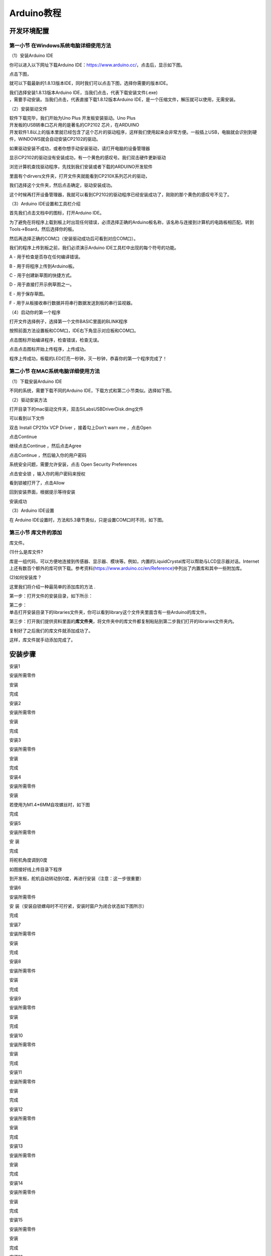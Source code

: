 .. _Arduino教程:

Arduino教程
===========

开发环境配置
------------

.. _第一小节-在Windows系统电脑详细使用方法:

第一小节 在Windows系统电脑详细使用方法
~~~~~~~~~~~~~~~~~~~~~~~~~~~~~~~~~~~~~~

.. image:: media/6cf6312dc7c7db27794b54d58a8bf80c.png

（1）安装Arduino IDE

你可以进入以下网址下载Arduino
IDE：\ https://www.arduino.cc/\ ，点击\ |image1|\ 后，显示如下图。

.. image:: media/029dbd0414641c01ef3e3aba94609358.png

点击下图，

.. image:: media/6b838391b7b8c418fbc8426ff0272f96.png

就可以下载最新的1.8.13版本IDE，同时我们可以点击下图，选择你需要的版本IDE。

.. image:: media/5c3d01abae581ed8e03adb81eb9282f0.png

| 我们选择安装1.8.13版本Arduino
  IDE，当我们点击\ |image2|\ ，代表下载安装文件(.exe)
| ，需要手动安装。当我们点击\ |image3|\ ，代表直接下载1.8.12版本Arduino
  IDE，是一个压缩文件，解压就可以使用，无需安装。

.. image:: media/502b69de2bc753e0d1096af1068a0e53.png

（2）安装驱动文件

| 软件下载完毕，我们开始为Uno Plus 开发板安装驱动。Uno Plus
| 开发板的USB转串口芯片用的是著名的CP2102 芯片，在ARDUINO
| 开发软件1.8以上的版本里就已经包含了这个芯片的驱动程序，这样我们使用起来会非常方便。一般插上USB，电脑就会识别到硬件，WINDOWS就会自动安装CP2102的驱动。\ |image4|

如果驱动安装不成功，或者你想手动安装驱动，请打开电脑的设备管理器\ |image5|

显示CP2102的驱动没有安装成功，有一个黄色的感叹号。我们双击硬件更新驱动

.. image:: media/0946d3e3d322e66303a5e3fec0bb53c0.png

浏览计算机查找驱动程序，先找到我们安装或者下载的ARDUINO开发软件

.. image:: media/abff63e491413339a985a0a03df21106.png

里面有个dirvers文件夹，打开文件夹就能看到CP210X系列芯片的驱动，

.. image:: media/df4f1023d547347f2aa3a44f09b84efe.png

我们选择这个文件夹，然后点击确定，驱动安装成功。

.. image:: media/1e888fdeb85783a123b6948dffa44a97.png

这个时候再打开设备管理器，我就可以看到CP2102的驱动程序已经安装成功了，刚刚的那个黄色的感叹号不见了。

.. image:: media/6ec68bee80c913c6ad392c6e7898ed36.png

（3）Arduino IDE设置和工具栏介绍

首先我们点击文档中的\ |image6|\ 图标，打开Arduino IDE。

.. image:: media/e9a2d59afcff8121d18d8767326baa42.png

为了避免在将程序上载到板上时出现任何错误，必须选择正确的Arduino板名称，该名称与连接到计算机的电路板相匹配。转到Tools→Board，然后选择你的板。

.. image:: media/84317a7babddff172520b99756dc1f85.png

然后再选择正确的COM口（安装驱动成功后可看到对应COM口）。

.. image:: media/6ec68bee80c913c6ad392c6e7898ed36.png

.. image:: media/bcd36a3d3e1209c16866e554089832d5.png

我们的程序上传到板之前，我们必须演示Arduino
IDE工具栏中出现的每个符号的功能。

.. image:: media/2598b31529ac4bff88630522b97b6c41.png

A - 用于检查是否存在任何编译错误。

B - 用于将程序上传到Arduino板。

C - 用于创建新草图的快捷方式。

D - 用于直接打开示例草图之一。

E - 用于保存草图。

F - 用于从板接收串行数据并将串行数据发送到板的串行监视器。

（4）启动你的第一个程序

打开文件选择例子，选择第一个文件BASIC里面的BLINK程序

.. image:: media/2a6a0b8b8e2585776e01873caf10a1b0.png

.. image:: media/6030cde1341c3432f0f4b1fb6c92e49e.png

按照前面方法设置板和COM口，IDE右下角显示对应板和COM口。

.. image:: media/5c4521f3fa5c4f4c0a5c9d1581ab1580.png

点击\ |image7|\ 图标开始编译程序，检查错误，检查无误。

.. image:: media/9948cd36a3b39cb57fd2bea79540c4b7.png

点击点击\ |image8|\ 图标开始上传程序，上传成功。

.. image:: media/60e002aacf662c1ecf88ad3ecd85e6ca.png

程序上传成功，板载的LED灯亮一秒钟，灭一秒钟，恭喜你的第一个程序完成了！

.. image:: media/19c8dfd92586ad19678edb962b8f8be7.png

.. _第二小节-在MAC系统电脑详细使用方法:

第二小节 在MAC系统电脑详细使用方法
~~~~~~~~~~~~~~~~~~~~~~~~~~~~~~~~~~

.. image:: media/a6fc83596009c574d8e29ef383748549.png

（1）下载安装Arduino IDE

不同的系统，需要下载不同的Arduino
IDE，下载方式和第二小节类似。选择如下图。

.. image:: media/93fb6f19be3ac6e5fd992aab76c5bb60.png

（2）驱动安装方法

打开目录下的mac驱动文件夹，双击SiLabsUSBDriverDisk.dmg文件

.. image:: media/085063de72596eed265264de6570a228.jpg

可以看到以下文件

.. image:: media/3f1afe9499f6d852492cfb9d6b11e9ab.jpg

双击 Install CP210x VCP Driver ，接着勾上Don’t warn me ，点击Open

.. image:: media/8d7fedad226b17b2444d6ad1c7925577.jpg

点击Continue

.. image:: media/b1cb125dccf6470ebe255f8f65b902eb.jpg

继续点击Continue ，然后点击Agree

.. image:: media/865dcc76cb7f58854b56f1020233f05e.jpg

点击Continue ，然后输入你的用户密码

.. image:: media/1ef6d65b61ad7c6e0a3989ba59de74d5.jpg

.. image:: media/b4e122b521d3e9301d2b70e00ed504be.jpg

系统安全问题，需要允许安装，点击 Open Security Preferences

.. image:: media/f97f0c1a960ddda5c2a98f52386f0462.png

点击安全锁 ，输入你的用户密码来授权

.. image:: media/cb6be428257143635fc4f729487549c5.jpg

.. image:: media/e8f637a3a9510aa8f90c65820d4d1cd8.jpg

看到锁被打开了，点击Allow

.. image:: media/250a1cbb7f93fc2a572944bea9fe5494.jpg

回到安装界面，根据提示等待安装

.. image:: media/62303433d3c44819f9c6d58e6de1f0d3.jpg

安装成功

.. image:: media/d33ca66538f709ad96ee49a9b585ac7f.jpg

（3）Arduino IDE设置

在 Arduino IDE设置时，方法和5.3章节类似，只是设置COM口时不同，如下图。

.. image:: media/b55157aad3daf7554d699f1bb14145e7.jpg

第三小节 库文件的添加
~~~~~~~~~~~~~~~~~~~~~

库文件。

(1)什么是库文件?

库是一组代码，可以方便地连接到传感器、显示器、模块等。例如，内置的LiquidCrystal库可以帮助与LCD显示器对话。Internet上还有数百个额外的库可供下载。参考资料(https://www.arduino.cc/en/Reference)中列出了内置库和其中一些附加库。

(2)如何安装库 ?

这里我们将介绍一种最简单的添加库的方法 .

第一步：打开文件的安装目录，如下所示：

.. image:: media/64cbf979631b3484697c7548e8fb86ee.png

| 第二步：
| 单击打开安装目录下的libraries文件夹，你可以看到library这个文件夹里面含有一些Arduino的库文件。

.. image:: media/659a676ccb7307a1d30e65447ef2f43f.png

.. image:: media/effd547a0ca8d5a44799d3c0949a7776.png

第三步：打开我们提供资料里面的\ **库文件夹**\ ，将文件夹中的库文件都复制粘贴到第二步我们打开的libraries文件夹内。

.. image:: media/a1e7639af43de9864d45e49ad60e6c38.png

复制好了之后我们的库文件就添加成功了。

.. image:: media/6a4ea1fc0b859861e3429b554728307e.png

这样，库文件就手动添加完成了。

安装步骤
--------

安装1

安装所需零件

.. image:: media/d4903855e20d5a6f982f9ac90a4f81fb.png

安装

.. image:: media/4fdb61d276182932caedfa62f7ebd575.png

完成

.. image:: media/fd4bc3e791ab2f4971a38d31e0beb4f5.png

安装2

安装所需零件

.. image:: media/8761a0a5a90cfb9c073abf84e30bd165.png

安装

.. image:: media/0fccabbb750d3fe36f7ef7bfc1837c94.png

完成

.. image:: media/559672aacd3bc96f6a8e6caaaeac24c3.png

安装3

安装所需零件

.. image:: media/c31b2d3867c25b77bb8bcd2e306fc8a9.png

安装

.. image:: media/9ba56371f1d88e666d92c77060299a7b.png

完成

.. image:: media/4dbb95603f23e0639074fccadf403114.png

安装4

安装所需零件

.. image:: media/89_1.png

安装

.. image:: media/89_2.png

若使用为M1.4*6MM自攻螺丝时，如下图

.. image:: media/100.png

完成

.. image:: media/89_3.png

安装5

安装所需零件

.. image:: media/58428c9d987974edfaaab39a8b18ea84.png

安 装

.. image:: media/89_4.png

完成

.. image:: media/89_5.png

将舵机角度调到0度

.. image:: media/7860a7fb2fe9685ead6de6578232d883.png

如图接好线上传目录下程序

.. image:: media/72574afcf9dd2d23d769847d994f99be.png

到开发板，舵机自动转动到0度，再进行安装（注意：这一步很重要）

安装6

安装所需零件

.. image:: media/3f3830f8f82796243dc149c27c9fb1ba.png

安 装（安装自锁螺母时不可拧紧，安装时窗户为闭合状态如下图所示）

.. image:: media/bb0993d5c2eee787673c9986fcebbcfa.png

完成

.. image:: media/92f9f949c080cc89f298781be7532e05.jpg

安装7

安装所需零件

.. image:: media/fd29cb2e81308f691a0579d3c5c7c68f.png

安装

.. image:: media/40c4fbe0acdfb1ec5e9e32a6a915ce75.png

完成

.. image:: media/b31168fdd6794e81ca5707ad9cdf7d9e.png

安装8

安装所需零件

.. image:: media/0b15cc2a0d9f0f13936c2a97e9af18ad.png

安装

.. image:: media/7f0fa4f189df4857747319585eb94389.png

完成

.. image:: media/9204f16f9cc903550123e851d1cbd5aa.png

安装9

安装所需零件

.. image:: media/04ec55e45b6dc6f5140de45e25eb5bc4.png

安装

.. image:: media/35d3d73f1b6a6c01365fc57f8a3f5b6e.png

完成

.. image:: media/c61120c702cbf945548572864667258d.png

安装10

安装所需零件

.. image:: media/5300b5477ec7b8a55263b48a62967c2b.png

安装

.. image:: media/783b8dbbdc290f151abd72994eba60e6.png

完成

.. image:: media/ecf4b3efdabfe913bb55e81d045f092b.jpg

安装11

安装所需零件

.. image:: media/95335e9584578961f0111daf988bf9de.png

安装

.. image:: media/e82aee91145ff72453bb46538b4dab9b.png

完成

.. image:: media/862b720f36f280d09311b3ae5c32cdd6.png

安装12

安装所需零件

.. image:: media/aec4d11fefcc0bd0b012da75cc0ec337.png

安装

.. image:: media/726c4b7d1c495acbf4358ebbdadf9b9e.png

完成

.. image:: media/b79cc90719d64a8ba36cc28959f955c7.png

安装13

安装所需零件

.. image:: media/8e2d77f1b450f9d3ed146515dea1919c.png

安装

.. image:: media/9e48e6ff9f03d5d38c9960b4867801e8.png

完成

.. image:: media/2ce0324018b180f626fb1651ddf0c86d.png

安装14

安装所需零件

.. image:: media/1f00c50cd5f91bcca562de30a821f2f7.png

安装

.. image:: media/7d6a0b2055d1b25c6a54f4e9cbe26950.png

完成

.. image:: media/90eb8b2ac6f0e5d793afd66d2cb67e09.png

安装15

安装所需零件

.. image:: media/d0a025c6406bfc84d9a4952a3d61c375.png

安装

.. image:: media/4bec70766733615f90691e41f9fe5ac5.png

完成

.. image:: media/d1f07d7c44e1362f7efac79f19501400.png

安装16

安装所需零件

.. image:: media/8c3ad995c343b5345672ceb529ab834b.png

安装

.. image:: media/1bfb09f5423df7e0d251847b355472f0.png

完成

.. image:: media/53d9cacb8faf8dff2ed9d7680c98edf2.png

安装17

安装所需零件

.. image:: media/a31df64dec197768a475d465141e9202.png

安装

.. image:: media/0d5dcf52a2fbbdea1eb12f05c5a0e848.png

完成

.. image:: media/419e9c258cf9cb09ad2dded744bdf3df.png

安装18

安装所需零件

.. image:: media/5ddcd1bcdf563792f6f2ebd45395785e.png

安装

.. image:: media/49a4efde2ec7925161b89feca0953b4e.png

完成

.. image:: media/281a7427db03c4ccc23e394a378f75a8.png

安装到此即可开始接线

人体红外传感器接线

|image9|\ |image10|

人体红外释热传感器

按键模块1接线

|image11|\ |image12|

按键模块2接线

|image13|\ |image14|

黄色LED模块接线

|image15|\ |image16|

黄色LED模块

LCD1602显示屏模块

|image17|\ |image18|

LCD1602显示屏模块

水滴传感器接线

|image19|\ |image20|

水滴传感器

温湿度传感器接线

|image21|\ |image22|

温湿度传感器

光敏传感器接线

|image23|\ |image24|

光敏传感器

风扇模块接线

|image25|\ |image26|

风扇模块

RGB灯模块接线

|image27|\ |image28|

RGB灯模块

无源蜂鸣器模块接线

|image29|\ |image30|

无源蜂鸣器模块

电池盒接线

|image31|\ |image32|\ |image33|

模拟气体传感器接线

|image34|\ |image35|

模拟气体传感器

控制门的舵机接线

.. image:: media/75a4621ac71645f54e41000312e7b069.png

控制门舵机

控制窗户舵机接线

.. image:: media/62cd2703550678df34ef73f02d4635f1.png

控制窗户舵机

电源接线

.. image:: media/b94e60e297092a199c0c36af26b50b62.png

太阳能板接线

.. image:: media/708983877e2b213c72023071500c2e5e.png

接完线后即可安装最后一步

安装所需零件

.. image:: media/b37ac9fa799439697cb1c988b8b1dc22.png

安装

.. image:: media/82dcbcf5dbda2d78e2ae7f8a24d3a2fa.png

完成

.. image:: media/cf307e319a130ff616a53d9f29b100e6.png

舵机复位程序
~~~~~~~~~~~~

接线
^^^^

把两个舵机接到扩展板的9号和10号引脚后叠加到PULS控制板上如下图

.. image:: media/7860a7fb2fe9685ead6de6578232d883.png

上传程序
^^^^^^^^

(1)复制下面的程序或者打开资料下的\ **舵机复位程序**

.. code:: C

   /*
     Keyes Arduino 智能家居套装
     舵机复位程序
     http://www.keyes-robot.com
   */
   int servo1Pin = 9;//舵机1的PIN
   int servo2Pin = 10;//舵机2的PIN

   void setup() {
     pinMode(servo1Pin, OUTPUT);//舵机1引脚设置为输出
     pinMode(servo2Pin, OUTPUT);//舵机2引脚设置为输出
   }
   void loop() {
     servopulse(servo1Pin, 0);//舵机1转动到0度
     delay(1000);//延时1秒
     servopulse(servo2Pin, 0);//舵机2转动到0度
     delay(1000);
   }

   void servopulse(int pin, int myangle) { //脉冲函数
     int pulsewidth = map(myangle, 0, 180, 500, 2500); //将角度映射到脉宽
     for (int i = 0; i < 5; i++) { //多输出几次脉冲
       digitalWrite(pin, HIGH);//将舵机接口电平至高
       delayMicroseconds(pulsewidth);//延时脉宽值的微秒数
       digitalWrite(pin, LOW);//将舵机接口电平至低
       delay(20 - pulsewidth / 1000);

(2)开发板连接好电脑，选择好开发板和串口，点击上传程序，程序上传成功后舵机自动转到0度的位置

.. image:: media/f868f3a5aca7b137b0abeb530fba65ff.png

项目课程
--------

.. _第1课LED闪烁:

第1课LED闪烁
~~~~~~~~~~~~

1.1 项目介绍：

前面我们已经组装好了智能家居。接下来的项目我们就要由简单到复杂，一步一步探索Arduino的世界了。首先我们要来完成经典的“Arduino点亮LED”，也就是Blink项目。Blink对于学习Arduino的爱好者而言，是最基础的项目，也是新手必须经历的一个练习。

LED，即发光二极管的简称。由含镓（Ga）、砷（As）、磷（P）、氮（N）等的\ `化合物 <https://baike.baidu.com/item/%E5%8C%96%E5%90%88%E7%89%A9/1142931>`__\ 制成。当电子与\ `空穴 <https://baike.baidu.com/item/%E7%A9%BA%E7%A9%B4/3517781>`__\ 复合时能辐射出可见光，因而可以用来制成发光二极管。在电路及仪器中作为指示灯，或者组成文字或数字显示。砷化镓二极管发红光，磷化镓二极管发绿光，碳化硅二极管发黄光，氮化镓二极管发蓝光。因化学性质又分有机发光二极管OLED和无机发光二极管LED。

为了实验的方便，我们将LED发光二极管做成了一个LED模块，在这个项目中，我们用一个最基本的测试代码来控制LED，亮一秒钟，灭一秒钟，来实现闪烁的效果。你可以改变代码中LED灯亮灭的时间，实现不同的闪烁效果。LED模块信号端S为高电平时LED亮起，S为低电平时LED熄灭。

1.2 模块相关资料：

工作电压: DC 3.3-5V |image36|

工作电流： < 20mA

最大功率： 0.1W

控制接口: 数字口（数字输入）

工作温度： -10°C ~ +50°C

LED显示颜色： 黄色

1.3 实验组件：

|image37| |image38| |image39| |image40| |image41|

控制板 \* 1 扩展板 \* 1 USB线\ *1 LED模块 3P 转杜邦线母*\ 1

1.4模块接线图：

.. image:: media/1a88b1b5b2f228d4d31484c0c89b5b03.png

注意：这里体现的是实验使用到的模块接线图，若前面已经组装好智能家居并不用拆掉

怎么上传程序？

打开目录下我们提供的示例程序，选择开发板和串口，点击编译没错再上传，上传成功会在软件的左下角有提示

.. image:: media/94af7bad31f1cd8838d37985f21ca20b.png

1.6实验结果：

将再将船型开关上的“1”端按下，同时黄色LED亮1000毫秒，灭1000毫秒，循环交替。

1.7 代码说明:

pinMode(LED, OUTPUT); 设置引脚为输出模式

digitalWrite(LED, HIGH); 设置引脚输出高电平

delay(1000); 延时1000毫秒

digitalWrite(LED, LOW); 设置引脚输出低电平

第2课 呼吸灯
~~~~~~~~~~~~

1.1 项目介绍：

|image42|\ 前面课程中，我们详细的介绍了通过测试代码控制LED亮灭，实现闪烁的效果。这节课我们使用PWM来控制LED亮度不断地变化，模拟我们呼吸的效果。

PWM是使用数字手段来控制模拟输出的一种手段。使用数字控制产生占空比不同的方波（一个不停在高电平与低电平之间切换的信号)来控制模拟输出。一般来说端口的输出电压只有两个0V与5V。如果想要改变灯的亮度怎么办呢个？有同学说串联电阻，对，这个方法是正确的。但是，如果想要得到不同的亮度，且在不同亮度之间来回变动怎么办呢？不可能不停地切换电阻吧。这种情况下就需要使用PWM了，那它是怎么控制的呢？

对于keyes UNO
PLUS开发板的数字端口电压输出只有LOW与HIGH两个，对应的就是0V与5V的电压输出，可以把LOW定义为0，HIGH定义为1，1秒内让keyes
UNO
PLUS开发板输出500个0或者1的信号。如果这500个全部为1，那就是完整的5V，如果全部为0，那就是0V。如果010101010101这样输出，刚好一半，端口输出的平均电压就为2.5V了。这个和放映电影是一个道理，咱们所看的电影并不是完全连续的，它其实是每秒输出25张图片。在这种情况下，人的肉眼是分辨不出来的，看上去就是连续的了。PWM也是同样的道理，如果想要不同的电压，就控制0与1的输出比例控制就可以了。当然这和真实的连续输出还是有差别的，单位时间内输出的0,1信号越多，控制的就越精确。（输出电压=（开启时间/脉冲时间）*最大电压值）

| 在下图中，绿线之间代表一个周期，其值也是PWM频率的倒数。换句话说，如果keyes
  UNO PLUS开发板的PWM频率是500Hz，那么两绿线之间的周期就是2毫秒。
| analogWrite()
| 命令中可以操控的范围为0-255，analogWrite(255)表示100%占空比（常开），analogWrite(127)占空比大约为50%（一半的时间）。

|image43|\ |image44|

| 脉冲宽度调制（PWM）有多种应用：灯亮度调节、电机调速、发声等。
| 以下是PMW的四个基本参数：

.. image:: media/b14db369936f55eef1dd18b050682a10.png

（1）脉冲宽度的振幅（最小/最大）

（2）脉冲周期（1秒内脉冲频率的倒数）

（3）电压水平（如：0V-5V）

（4）keyes UNO PLUS开发板的PMW接口：D3 D5 D6 D9 D10 D11

1.2 模块相关资料：

工作电压: DC 3.3-5V |image45|

工作电流： < 20mA

最大功率： 0.1W

控制接口: 数字口（数字输入）

工作温度： -10°C ~ +50°C

LED显示颜色： 黄色

1.3 实验组件：

|image46| |image47| |image48| |image49| |image50|

控制板 \* 1 扩展板 \* 1 USB线\ *1 6812模块 3P 转杜邦线母*\ 1

1.4模块接线图：

.. image:: media/1a88b1b5b2f228d4d31484c0c89b5b03.png

注意：这里体现的是实验使用到的模块接线图，若前面已经组装好智能家居并不用拆掉

1.6实验结果：

将再将船型开关上的“1”端按下，黄色LED灯逐渐变暗。然后又逐渐变亮，循环交替，如人体呼吸一样。

1.7 代码说明:

pinMode(LED, OUTPUT); 设置引脚为输出模式

int value = 0; value<255; value = value +1 value从0到255，每次加1

analogWrite (ledPin, value);
ledPin为PWM口，value是要输出的PWM值（0~255）

.. _第3课-6812RGB彩灯:

第3课 6812RGB彩灯
~~~~~~~~~~~~~~~~~

1.1 项目介绍：

| 我们这个套价中，还有一个Keyes DIY电子积木 6812 RGB模块，这个SK6812 RGB
| 模块只需要一个引脚就能控制，这是一个集控制电路与电路于一体的智能外控LED光源。每个LED原件其外型与一个5050LED灯珠相同，每个元件即为一个像点，我们这个模块上有四个灯珠即四个像素，实验中，我们分别使不同的灯亮出不同的颜色。

1.2 模块相关资料：

从原理图中我们可以看出，这四个像素点灯珠都是串联起来的，其实不论多少个，我们都可以用一个引脚控制任一一个灯，并且让它显示任一种颜色。像素点内部包含了智能数字接口数据锁存信号整形放大驱动电路，还包含有高精度的内部振荡器和12V高压可编程定电流控制部分，有效保证了像素点光的颜色高度一致。

数据协议采用单线归零码的通讯方式，像素点在上电复位以后，S端接受从控制器传输过来的数据，首先送过来的24bit数据被第一个像素点提取后，送到像素点内部的数据锁存器。这个6812RGB通讯协议与驱动已经在底层封装好了，我们直接调用函数的接口就可以使用，简单方便，LED具有低电压驱动，环保节能，亮度高，散射角度大，一致性好，超低功率，超长寿命等优点。

.. image:: media/f0d824a10a88aa0fbabfb685634672fc.png

1.3 实验组件：

|image51| |image52| |image53| |image54| |image55|

控制板 \* 1 扩展板 \* 1 USB线\ *1 LED模块 3P 转杜邦线母*\ 1

1.4模块接线图：

.. image:: media/bc1dac43f55da545bdaf7e4feba6ef4c.png

这里使用到两个库函数\ |image56|\ ，前面若没有添加库函数的，需要添加，否则编译不过，添加方法请查看”开发环境配置”。

1.6实验结果：

将再将船型开关上的“1”端按下,按照接线图连接好线，上电后，我们可以看到模块上的四个灯珠分别亮红绿蓝白色；

1.7 代码说明:

我们介绍下主要的几个函数接口及功能：

rgb_display.begin();这个函数用来初始化6812RGB，这是必要的

rgb_display.setPin(13);这个函数用来设置6812RGB所连接的引脚，是必要的

rgb_display.setBrightness(80);这个函数用来设置6812RGB显示的亮度，范围是（0~255），值越大，灯珠越亮，如果我们没有设置亮度，那么默认255，也就是最亮。

rgb_display.setPixelColor(uint16_t n, uint8_t r, uint8_t g, uint8_t
b);这个函数用来设置6812RGB的灯珠号也就是位置，及每颗灯珠的颜色。

rgb_display.show();这个函数用来设置显示6812RGB，是必要的，如果没有这条语句，灯珠将不刷新显示

第4课 无源蜂鸣器播放音乐
~~~~~~~~~~~~~~~~~~~~~~~~

1.1 项目介绍：

本实验用无源蜂鸣器播放音乐，无源蜂鸣器是通过PWM脉冲宽度调制脉冲进而调节音调，

PWM比较多用于调节LED灯的亮度或者调节无源蜂鸣器的频率，或者是电机的转动速度，电机带动的车轮速度也就能很容易控制了，在玩一些Arduino机器人时，更能体现PWM的好处。

音乐除了要“唱的准”，还要“节奏对”，每一个音符的持续时间，就是节拍啦。我们可以用延时多少来设置节拍的，例如：1拍，1秒即1000毫秒；1/2拍，0.5秒即500毫秒；1/4拍，0.25秒即250毫秒；1/8拍，0.125秒即125毫秒….，我们可以试一试组合不同的音调和节拍，看看会有什么不同的效果。

1.2 模块相关资料：

.. image:: media/1f32014579a6eabb51d23d8ea7cc2812.png

工作电压：3.3-5V（DC）

电流：50MA

工作温度：-10摄氏度 到 +50摄氏度

尺寸：31.6mmx23.7mm

接口：3PIN接口

输入信号：数字信号（方波）

1.3 实验组件：

|image57| |image58| |image59| |image60| |image61|

控制板 \* 1 扩展板 \* 1 USB线\ *1 无源蜂鸣器模块 3P 转杜邦线母*\ 1

1.4模块接线图：

.. image:: media/61587b0a02eed79dc3c2bf15b5a3df63.png

1.6实验结果：

上传代码到开发板，就会听到无源蜂鸣器播放这首“生日快乐歌”了

1.7 代码说明:

在音乐中有两个重要的因素：音调和节拍

在音乐课上，老师教过我们唱“1（Do）、2（Re）、3(Mi)、4(Fa) 、5(Sol) 、6(La) 、7(Si)”是音乐当中的唱名，就对应了音调中的C、D、E、F、G、A、B这些音名。

1（Do） 2（Re） 3(Mi) 4(Fa) 5(Sol) 6(La) 7(Si)

--------------

C D E F G A B

比如

| 程序 tone(3,262)😉;
| 的意思是让引脚3输出模拟值为262的脉冲，即对应音调1（D0）;同理2（Re）、3(Mi)、4(Fa) 、5(Sol) 、6(La) 、7(Si)的音调分别对应输出模拟值为294，330，349，196，440，494的脉冲。

频率（音调）高低判断时先看后面的数字，数字越大，音调越高，数字相同时看前面的字母，从C到B频率（音调）越来越高；而节拍是音符延时时间，数值越大，延时时间越长。这里我按照“生日快乐歌”来设计了音调和节拍，我们先来看它的简谱：

.. image:: media/3e77a4a9a0e77dda64f956a232d73afb.jpeg

| 节拍是指每个音符持续的时间。音谱中不带线的一个音符就是一拍，延时1000毫秒，而带一条下划线的音符节拍是不带线音符节拍的1/2，带两条下划线的音符节拍是不带线音符节拍的1/4（动画：\ |image62|\ ，根据对话圈出相应的音符和标注）。
| 例如：第一个音符下面有两条线，所以就是1/4拍，延时250毫秒。

.. _第5课-太阳能与USB充电锂电池电源模块:

第5课 太阳能与USB充电锂电池电源模块
~~~~~~~~~~~~~~~~~~~~~~~~~~~~~~~~~~~

1.实验介绍：

本模块集成一片充放电芯片，通过PH2.0MM接口可以外接可充电电池，我们使用了单节锂电池。模块有一个micro
USB充电口与一个太阳板充电口，通过任意一个口都可以对外接的锂电池进行充电。模块上也集成一个升压模块，可将电池电压升到6.6V。通过3P黄色弯排针G、V脚可以输出6.6V电压，排针的S脚可以读取电阻1/2分压后的电池电压，模块上的拨动开关就是3P弯针6.6V的电压输出开关。

2.模块规格参数：

充电接口 Micro USB 与 HP2.0MM太阳能板接口

太阳能板接口输入电压 4.4-6V

电池恒压充电值 4.15-4.24V

最大充电电流 800mA

输出接口 3 P 2.54mm 弯针排针

输入电压 6.6V

最大输出电流 1A

外接电池 单节锂电池

环保属性 ROHS

3.模块的原理图

.. image:: media/189777dcc6b180028d01671c2ea49186.png

4.模块的简单功能：

| |image63|\ SOLAR4.8-6.0V
| 端是接太阳能板，太阳能通过太阳能板转化成电能，是电源输入端。

|image64|\ BAT端是接电池盒（可充电电池）的，是电源输出端，给电池充电，可将电能储存在电池内。

| |image65|\ 这个拨动开关是电源开关，拨到ON端是接通外接单节锂电池，这样单节锂电池的电压通过模块升压到6.5V从G、V引脚流向Plus
| 开发板，给开发板供电；反之，拨到OFF端是断开外接单节锂电池的电流。

|image66|\ 通过microUSB线连接到USB接口和电脑是可以给外接单节锂电池充电的。

第6课 按键控灯
~~~~~~~~~~~~~~

1.1 项目介绍：

按键模块按下我们的单片机读取到低电平，松开读取到高电平。在这一实验课程中，我们利用按键和RGB做一个扩展，当按键按下时即读取到低电平时我们点亮RGB灯，松开按键时即读取到高电平时我们熄灭RGB灯，这样就可以通过一个模块控制另一个模块了。

1.2 模块相关资料：

|image67|\ 附原理图，按键有四个引脚，其中1和3是相连的，2和4是相连的，在我们未按下按键时，13与24是断开的，信号端S读取的是被4.7K的上拉电阻R1所拉高的高电平，而当我们按下按键时，13和24连通。信号端S连接到了GND，此时读取到的电平为低电平，即按下按键，传感器信号端为低电平；松开按键时，信号端为高电平。

1.3 实验组件：

|image68| |image69| |image70| |image71| |image72| |image73|

控制板 \* 1 扩展板 \* 1 USB线\ *1 3P 转杜邦线母*\ 1 RGB灯\ *1 按键*\ 1

1.4模块接线图：

.. image:: media/97428e936e34e38603bf4573493c68bc.png

1.6实验结果：

上传测试代码成功，上电后，当我们按下智能家居\ **⑪号位置**\ 的按键，RGB灯被点亮，松开按键，RGB灯熄灭。

1.7代码说明:

digitalRead(button):读取按键的数字电平，高HIGH或者低LOW。如果该引脚未连接任何东西，则digitalRead（）可以返回HIGH或LOW（并且可以随机更改）

if..else..语句：当if后面（）的逻辑判断为真时，执行大括号里的代码；否则执行else后面{}里的代码。

第7课 光控灯
~~~~~~~~~~~~

1.1 项目介绍：

| 在这个套件中，有一个Keyes DIY电子积木
| 光敏电阻传感器，这是一个常用的光敏电阻传感器，它主要采用光敏电阻元件。该电阻元件电阻大小随着光照强度的变化而变化，该传感器就是利用光敏电阻元件这一特性，搭建电路将电阻变化转换为电压变化。光敏电阻传感器可以模拟人对环境光线的强度的判断，可广泛应用于各种光控电路，如对灯光的控制、调节等场合，也可用于光控开关。

实验中，我们将传感器信号端(S端)输入到arduino系列单片机的模拟口，感知模拟值的变化，在串口监视器上显示出对应的模拟值，当小于某个值时点亮LED灯。

1.2 模块相关资料：

.. image:: media/0a804f6b1ccb475325301d7c9c94f38d.png

工作电压: DC 3.3-5V

工作电流： < 20mA

最大功率： 0.1W

控制接口: 输出信号：模拟信号

工作温度： -10°C ~ +50°C

原理图分析：当没有亮光时，电阻大小为0.2MΩ，信号端（2点）检测的电压接近0，当随着光照抢度增大，光线传感器的电阻值越来越小，所以信号端检测的电压越来越小。

1.3 实验组件：

|image74| |image75| |image76| |image77| |image78| |image79|

控制板 \* 1 扩展板 \* 1 USB线\ *1 3P 转杜邦线母*\ 2 黄色LED模块\* 1
Keyes 光敏电阻传感器*1

1.4模块接线图：

.. image:: media/d1631430706d358a4194440a97ec4770.png

1.6实验结果：

按照上图接好线，上传好程序，利用USB线上电后，设置波特率为9600，我们看到在串口显示器中打印出光敏传感器测到的值，光敏电阻传感器测到的值小于等于300时，则黄色LED亮；反之，黄色LED不亮。

.. image:: media/c766a66b4bd4a93ad2715ab0fbaf7612.png

1.7代码说明:

#. | analogRead(pin)这个函数从指定的模拟引脚pin读取值。 Arduino
     板包含一个多通道、10 位模数转换器。 这意味着它会将 0 和工作电压（5V
     或 3.3V我们这里是5V）之间的输入电压映射为 0 和 1023
     之间的整数值。例如，在 Arduino UNO
     上，这会产生以下读数之间的分辨率：5 伏/1024 单位即每单位 0.0049 伏
   | (4.9 mV)。在基于 ATmega
     的板卡（UNO、Nano、Mini、Mega）上，读取模拟输入大约需要 100
     微秒（0.0001 s），因此最大读取速率约为每秒 10,000 次。

#. pin：要读取的模拟输入引脚的名称（大多数板上的A0到A5，我们plus板上的A0到A7，Mega2560上的A0到A15）。设置1个整数变量item，将所测结果赋值给item。函数返回值为引脚上的模拟读数。虽然它受限于模数转换器的分辨率（0-1023
   为 10 位或 0-4095 为 12 位）。数据类型：int。

#. 串口监视器显示analogVal
   的值，显示前需设置波特率（我们默认设置为9600，可更改）。

第8课 小风扇转动
~~~~~~~~~~~~~~~~

1.1 项目介绍：

130电机控制模块采用HR1124S电机控制芯片。HR1124S是应用于直流电机方案的单通道H桥驱动器芯片。HR1124S的H桥驱动部分采用低导通电阻的PMOS和NMOS功率管。低导通电阻保证芯片低的功率损耗，使得芯片安全工作更长时间。此外HR1124S拥有低待机电流，低静态工作电流，这些性能使HR1124S易用于玩具方案。

该模块兼容各种单片机控制板，如arduino系列单片机。模块上自带的防反插红色端子间距为2.54mm，实验中，我们可通过输出到两个信号端IN+和IN-的电压方向来控制电机的转动方向，让电机转动起来。

1.2 模块相关资料：

工作电压： 3.3-5V(DC) 最大电流： 200mA (DC5V)

最大功率： 1W 控制接口： 双数字口（数字输入）

工作温度： -10°C ~+50°C 环保属性： ROHS

.. image:: media/2498f64be175011ed8b3263749146e4f.png

1.3 实验组件：

|image80| |image81| |image82| |image83| |image84|

控制板 \* 1 扩展板 \* 1 USB线\ *1 Keyes DIY电子积木 130电机模块*\ 1 4P
转杜邦线母*1

1.4模块接线图：

.. image:: media/d2cd51b65c5d48128d268427f0b8858f.png

1.6实验结果：

烧录好测试程序，打开电源开关后，风扇顺时针转动2秒；停止1秒；逆时针转动2秒；停止1秒；循环交替。

1.7代码说明:

将管脚设置为6、7，当6输出为低电平即INA输入低电平，7输出为高电平即INB输入高电平时（输入与输出是相对的，这个实验中对于我们单片机的引脚来说，单片机输出高低电平，自然模块就为输入了，即从单片机输出到模块；例如按键模块则相反，是模块输出到单片机），电机顺时针旋转；当6输出为高电平，7输出为低电平时，电机逆时针旋转；当两个管脚都设置为低电平时，电机停止转动。

第9课 控制舵机
~~~~~~~~~~~~~~

1.1 项目介绍：

|image85|\ 当我们在制作智能家居时，经常会将舵机和门、窗等固定在一起。这样，我们就可以利用舵机转动，带动门、窗等开或关，从而起到家居生活的智能化功能。在这课程中我们着重介绍下智能家居套件中的舵机的原理和使用方法。

舵机是一种位置伺服的驱动器，主要是由外壳、电路板、无核心马达、齿轮与位置检测器所构成。与马达不同，我们一般控制马达的转速和方向。而舵机更多的是控制指定的角度。常用的舵机可旋转的角度范围是0°到180°。舵机引线为3线，分别用棕、红、橙三种颜色进行区分，舵机品牌和生产厂家不同，会有些许差异，使用之前需查看资料。我们使用的是最常见的舵机，棕、红、橙分别对应“电源负极，电源正极，控制信号”。

1.2 舵机相关资料：

| 舵机的伺服系统由可变宽度的脉冲来进行控制，橙色的控制线是用来传送脉冲的。一般而言，PWM控制舵机的基准信号周期为20ms（50Hz），理论上脉宽应在1ms到2ms之间，对应控制舵机角度是0°～180°。但是，实际上更多控制舵机的脉宽范围是0.5ms
| 到2.5ms，具体需要自己实际调试下。

.. image:: media/0982cb7b28f4accde7d378ba812c8bcb.png

经过实测，舵机的脉冲范围为0.65ms~2.5ms。180度舵机，对应的控制关系是这样的：

高电平时间 舵机角度 基准信号周期时间（20ms）

0.65ms 0度 0.65ms高电平+19.35ms低电平

1.5ms 90度 1.5ms高电平+18.5ms低电平

2.5ms 180度 2.5ms高电平+17.5ms低电平

舵机的规格参数：

工作电压： DC 4.8V〜6V 可操作角度范围： 大约180°(在500→2500μsec)

脉波宽度范围： 500→2500 μsec 外观尺寸： 22.9\ *12.2*\ 30mm

空载转速：

0.12±0.01 sec/60度（DC 4.8V） 0.1±0.01 sec/60度（DC 6V）

空载电流：

200±20mA（DC 4.8V） 220±20mA（DC 6V）

停止扭力：

1.3±0.01kg·cm（DC 4.8V） 1.5±0.1kg·cm（DC 6V）

停止电流：

≦850mA（DC 4.8V） ≦1000mA（DC 6V）

待机电流：

3±1mA（DC 4.8V） 4±1mA（DC 6V）

重量:

9±1g (without servo horn)

使用温度：

-30℃~60℃

1.3 实验组件：

|image86| |image87| |image88| |image89|

控制板 \* 1 扩展板 \* 1 USB线\ *1 180度舵机*\ 1

1.4模块接线图：

.. image:: media/eb8f2ecef10ac4850dedd5b18e27cb14.png

1.6实验结果：

上传测试代码成功，外接电源开关打开后，“智能家居的门”0~180度来回转动，并且每15ms转动一度。

1.7 项目拓展：

我们不调用舵机库能控制？当然能，如下就是不调用舵机库的程序，上传测试程序成功，外接电源开关打开后，“智能家居的门”由0度，90度，180度三个角度循环转动。

| /\*
| Keyes Arduino 智能家居套装
| 课程 9
| 伺服舵机-2
| http://www.keyes-robot.com
| \*/
| int servoPin = 9;//舵机的PIN
| void setup() {
| pinMode(servoPin, OUTPUT);//舵机引脚设置为输出
| }
| void loop() {
| servopulse(servoPin, 0);//转动到0度
| delay(1000);//延时1秒
| servopulse(servoPin, 90);//转动到90度
| delay(1000);
| servopulse(servoPin, 180);//转动到180度
| delay(1000);
| }
| void servopulse(int pin, int myangle) { //脉冲函数
| int pulsewidth = map(myangle, 0, 180, 500, 2500);
| //将角度映射到脉宽
| for (int i = 0; i < 5; i++) { //多输出几次脉冲
| digitalWrite(pin, HIGH);//将舵机接口电平至高
| delayMicroseconds(pulsewidth);//延时脉宽值的微秒数
| digitalWrite(pin, LOW);//将舵机接口电平至低
| delay(20 - pulsewidth / 1000);
| }
| }

1.8代码说明:

代码1：

(1)首先我们先添加舵机库\ |image90|\ ，不然编译出错。

(2)这个库的方法**.attach()**方法是连接舵机引脚，我们连到9，10也可以，这里面用到了定时器，使用其他管脚可能会出现冲突。

(3)myservo.write(pos)**为转动到pos角度值。**myservo.read()是读取舵机当前角度值。

代码2：

（1）map(value, fromLow, fromHigh, toLow,
toHigh)；value为我们要映射的值；fromLow,
fromHigh为当前值的下限和上限；toLow,
toHigh为我们要映射到的目标范围的下限和上限。比如我们在实验中map(myangle,
0, 180, 500,
2500)的意思就是我们传进来一个需要转动的角度值为myangle，然后这个值的范围是0度到180度，我们要映射的范围为500us到2500us，即把0到180转到了500到2500然后被返回了，返回的数据类型为整型，余数会被截断，不进行四舍五入或平均。

| （2）
| 之后我们调用我们定义的的函数servopulse（）就能让舵机转动了，代码中我们设置了让舵机从0度转动到90度再转动到180度，再转动到0度，中间暂停一秒，反复循环。

第10课 水滴警报
~~~~~~~~~~~~~~~

1.1 项目介绍：

|image91|\ 这是一个常用的水滴水蒸气传感器。它的原理是通过电路板上裸露的金属花纹区检测水量的大小。水量越多，就会有更多的导线被联通，随着导电的接触面积增大，输出的电压就会逐步上升。除了可以检测水量的大小，它还可以检测空气中的水蒸气。即：水滴传感器是一种模拟传感器，可以作为一个简单的雨水探测器和液位开关。当传感器表面的湿度升高时，输出电压将升高，读取到的模拟值即增大。

该传感器兼容各种单片机控制板，如Arduino系列单片机。实验中，将传感器信号端输入到开发板的模拟口，感知模拟值的变化，并在串口监视器上显示出对应的模拟值，当数值达到某一数值时控制蜂鸣器发声。

1.2 模块相关资料：

工作电压： DC 3.3-5V |image92|

工作温度范围： －10℃～＋70℃

最大工作电流： 5uA (DC5V，或者当水滴传感器两脚直接短接)

控制接口： 模拟输出

1.3 实验组件：

|image93| |image94| |image95| |image96| |image97|

控制板 \* 1 扩展板 \* 1 无源蜂鸣器模块 水滴水蒸气传感器模块\ *1 3P
转杜邦线母*\ 2

1.4模块接线图：

.. image:: media/d76aaabc1d6d47760d4bed48e6bdde64.png

1.6实验结果：

上传好测试程序，打开Arduino智能家居的电源开关，打开串口显示窗口，设置波特率为9600，我们看到在串口显示器中打印水滴传感器测到的湿度模拟值，传感器表面的湿度升高时，输出电压将升高，读取到的模拟值即增大，当大于700时，无源蜂鸣器发声警报。

.. image:: media/2c82e9fecb66d8304924aed43083b8eb.png

第11课 人体红外传感器实验
~~~~~~~~~~~~~~~~~~~~~~~~~

1.1 项目介绍：

人体红外热释电传感器是一款基于热释电效应的人体热释电红外运动传感器，能检测运动的人体或动物身上发出的红外信号，配合菲涅尔透镜能使传感器探测范围更远更广。它主要采用RE200B-P传感器元件，当附近有人或动物运动时，人体红外热释电传感器能根据检测到的红外线，将红外线信号转化为数字信号并输出一个高电平。它可以应用于多种场合来检测人体的运动。传统的热释电红外传感器体积大，电路复杂，可靠性低。

现在我们推出这款一款新的热释电红外运动传感器，该传感器集成了数字热释电红外传感器和连接管脚。具有灵敏度高、可靠性强、超低功耗，体积小、重量轻，超低电压工作模式和外围电路简单等特点。

1.2 模块相关资料：

工作电压： DC 4.5-6.5V |image98|

最大工作电流： 50MA

静态电流: <50uA

| 控制接口： 数字输出(高电平为3.3V
| ，低电平0V)

控制信号： 数字信号1/0

工作温度： -10 ~ 50 ℃

最大探测距离： 4米

感应角度： ＜100°锥角

触发方式: L 不可重复触发/H 重复触发

1.3 实验组件：

|image99| |image100| |image101| |image102| |image103|

控制板 \* 1 扩展板 \* 1 人体红外热释传感器\ *1 黄色LED模块*\ 1
130电机模块*1

|image104| |image105| |image106|

4P 转杜邦线母\ *1 3P 转杜邦线母*\ 2 USB线*1

1.4模块接线图：

.. image:: media/8f2278fcf8b5922609ed48b840b7f140.png

1.6实验结果：

上传好代码，打开串口监视器，设置波特率为9600，如果人体红外热释电传感器检测到人体在附近运动时，串口监视器上显示数字信号1，同时外接在数字引脚5的黄色LED将亮起，小风扇转起；如果未检测到人体在附近运动时，串口监视器上显示数字信号0，同时外接在数字引脚5的黄色LED不亮，小风扇停止转起。

.. image:: media/3b988e707ad31a84c88393b3b00c065c.png

.. _第12课-MQ2模拟气体传感器实验:

第12课 MQ2模拟气体传感器实验
~~~~~~~~~~~~~~~~~~~~~~~~~~~~

1.1 项目介绍：

|image107|\ 气体传感器（MQ-2）可用于家庭用气体泄漏报警器、工业用可燃气体报警器以及便携式气体检测仪器，适宜于液化气、苯、烷、酒精、氢气、烟雾等的探测，被广泛运用到各种消防报警系统中。故因此，气体传感器（MQ-2）可以准确来说是一个多种气体探测器，同时还具有灵敏度高、响应快、稳定性好、寿命长、驱动电路简单等优点。

气体传感器（MQ-2）检测可燃气体与烟雾的浓度范围是300~10000ppm，对天然气、液化石油气等烟雾有很高的灵敏度，尤其对烷类烟雾更为敏感。在使用之前必须加热一段时间，这样输出的电阻和电压较准确。但是加热电压不宜过高，否则会导致内部的信号线熔断。

模拟气体（MQ-2）传感器属于二氧化锡半导体气敏材料，属于表面离子式N型半导体。处于200~300摄氏度时，二氧化锡吸附空气中的氧，形成氧的负离子吸附，使半导体中的电子密度减少，从而使其电阻值增加。当与空气中可燃气体和烟雾烟雾接触时，如果晶粒间界处的势垒收到烟雾的调至而变化，就会引起表面导电率的变化。利用这一点就可以获得烟雾或可燃气体存在的信息，空气中烟雾或可燃气体的浓度越大，导电率越大，输出电阻越低，则输出的模拟信号就越大。

此外，通过旋转电位器可以调整气体传感器（MQ-2）灵敏度。上电后，传感器上的一个指示灯亮绿灯，并且还可以调节蓝色的正方体电位器，使模块上另一个指示灯介于不亮与亮之间的临界点时，灵敏度最高。

1.2 模块相关资料：

工作电压： 5V |image108|

工作电流： 160mA (DC5V)

工作温度： 0°C ~ 40°C

控制接口： 数字、模拟输出

检测浓度： 300-10000ppm(可燃气体)

浓度斜率： ≤0.6(R3000ppm/R1000ppm C3H8)

灵敏度： Rs(in air)/Rs(1000ppm异丁烷)≥5

敏感体表面电阻（Rs） 2KΩ-20KΩ(in 2000ppm C3H8 )

1.3 实验组件：

|image109| |image110| |image111| |image112| |image113| |image114|

控制板 \* 1 扩展板 \* 1 MQ2传感器\ *1 无源蜂鸣器模块*\ 1 3P
转杜邦线母\ *1 4P 转杜邦线母*\ 1

1.4模块接线图：

.. image:: media/06f471524ee878e439f20b16a48fb85c.png

1.6实验结果：

按照上图接线，烧录好程序，上电后，气体传感器检测到可燃性气体数值在监视窗口上显示，当数值大于450时(可以用打火机气体测试)无源蜂鸣器鸣叫；否则无源蜂鸣器不发出声音。

.. image:: media/ccfc3cdac0a70e4d75a9a0376f007209.png

.. _第13课-XHT11温湿度传感器:

第13课 XHT11温湿度传感器
~~~~~~~~~~~~~~~~~~~~~~~~

1.1 项目介绍：

| |image115|\ XHT11温湿度传感器（XHT11完全兼容DHT11）是一款含有已校准数字信号输出的温湿度复合传感器，其精度：湿度±5%RH，
| 温度±2℃；量程：湿度20-90%RH，
| 温度0~50℃。XHT11温湿度传感器应用专用的数字模块采集技术和温湿度传感技术，确保产品具有极高的可靠性和卓越的长期稳定性。XHT11温湿度传感器包括一个电阻式感湿元件和一个NTC测温元件，非常适用于对精度和实时性要求不高的温湿度测量场合。

XHT11有三个引脚，分别为V，G，和S。S为数据输出的引脚，使用的是串行通讯。

1.2 模块相关资料：

工作电压： 3.3V-5V（DC） |image116|

最大工作电流： 50mA

最大功率： 0.25W

控制接口： 数字双向单总线

温度范围： 0-50℃（±2℃）

湿度范围： 20-90%RH（±5%RH）

工作温度： -25℃~+60℃

XHT11温湿度传感器的单总线格式定义：

名称 单总线格式定义

| 起始信号 微处理器把数据总线（SDA）拉低一段时间至少 18ms（最大不得超过
| 30ms），通知传感器准备数据。

| 响应信号 传感器把数据总线（SDA）拉低 83µs，再接高 87µs
| 以响应主机的起始信号。

湿度 湿度高位为湿度整数部分数据，湿度低位为湿度小数部分数据

| 温度
  温度高位为温度整数部分数据，温度低位为温度小数部分数据，且温度低位
| Bit8 为 1 则表示负温度，否则为正温度。

校验位 校验位＝湿度高位+湿度低位+温度高位+温度低位

HT11温湿度传感器数据时序图：

| 用户主机（MCU）发送一次开始信号后，XHT11
| 从低功耗模式转换到高速模式，待主机开始信号结束后，XHT11
| 发送响应信号，送出 40bit 的数据，并触发一次信采集。信号发送如图所示。

.. image:: media/c3038afcfc88d77da5ce9e8facf8ef32.png

1.3 实验组件：

|image117| |image118| |image119| |image120| |image121|

控制板 \* 1 扩展板 \* 1 USB线\ *1 XHT11传感器*\ 1 3P 转杜邦线母*1

1.4模块接线图：

.. image:: media/8fddd93551b7565e96944bf2a4e54478.png

1.6实验结果：

上传测试代码成功，利用USB线上电后，打开串口监视器，设置波特率为9600。串口监视器显示当前环境中的温湿度数据，如下图：

.. image:: media/9391c38f5f339c419e9d4e52e6c3e994.png

1.7代码说明:

1. 在实验中，我们需要先导入DHT11的库文件。

| 2.
| 我们把管脚设置为3，\ **DHT.temperature**\ 获取温度和\ **DHT.humidity**\ 获取湿度。

3. 设置两个小数变量，分别为val1和val2，将所测结果赋值给val1和val2。

| 4.
| 串口监视器显示val1和val2的值，显示前需设置波特率（我们默认设置为9600，可更改）。

| 5.
| 显示时，我们在数据后面添加单位。如果温度单位直接设置为℃，测试结果可能出现乱码，所以我们直接用C代替℃；湿度单位直接设置为%。

.. _第14课-LCD1602显示:

第14课 LCD1602显示
~~~~~~~~~~~~~~~~~~

1.1 项目介绍：

|image122|\ Keyes I2C 1602
LCD模块是可以显示2行，每行16个字符的液晶显示器模块。液晶显示器显示蓝底白字，自带I2C通信模块，使用时只需连接单片机I2C通信接口，大大节约了单片机资源。最初的1602
LCD需要7个IO端口来启动和运行，而Keyes I2C 1602 LCD模块内置Arduino
IIC/I2C接口，节省了5个IO端口。和Arduino液晶库文件兼容，用起来很简单。

LCD非常适合打印数据和显示数字。可以显示32个字符(16x2)。在Keyes I2C 1602
LCD模块的背面有一个蓝色的电位器，可以转动电位器来调整对比度。\ **连接时请注意，LCD的GND和VCC不能接反，否则会损坏LCD。**

1.2 模块相关资料：

工作电压： DC5V I2C地址： 0x27 控制接口： I2C

工作电流： < 130mA 工作环境温度： 0°C ~ 45°C（推荐） 驱动芯片： PCF8574T

GND：一个接地的引脚

VCC：一个连接到+5V电源的引脚

SDA：一个连接到SDA（或A4）的引脚，用于IIC通信

SCL：一个连接到SCL（或A5）的引脚，用于IIC通信

背光（蓝底白字）

可调对比度

1.3 实验组件：

|image123| |image124| |image125| |image126|

控制板 \* 1 扩展板 \* 1 Keyes LCD1602模块\* 1 4P 转杜邦线母*1

1.4模块接线图：

.. image:: media/d468f9879762dd5d9603584cdc62d5c3.png

1.6实验结果：

| 上传好程序，打开Arduino
| 智能家居的电源开关,LED1602显示屏第一行显示keyes；第二行显示Hello,world!

.. image:: media/0d764267475b59891c3bc0c2bbbaa090.png

1.7代码说明:

#. 程序中使用了#include <LiquidCrystal_I2C.h>这个库，使用前先添加库文件

   |image127|\ 添加方式参考(开发环境配置)

(2)LiquidCrystal_I2C lcd (0x27,16,2):这个LCD1602可以显示2行16个字符，LCD
IIC地址为0x27

lcd.init ()：LCD初始化函数

lcd.backlight ()：LCD清屏函数

lcd.print ("Hello, world!")：LCD显示内容

第14课 温湿度仪表
~~~~~~~~~~~~~~~~~

1.1 项目介绍：

在冬季时，空气中的湿度很低，就是空气很干燥，再加上寒冷，人体的皮肤就容易过于干燥而裂，所以需要再用加湿器给家里的空气增加湿度，但是怎么知道空气过于干燥了呢？那就需要检测空气湿度的设备。前面我们已经学习了XHT11温湿度传感器和LCD1602显示器，这节课我们就使用这两者结合做一个实验，让温湿度在LCD1602显示，实现温湿度仪表功能。

1.2 实验组件：

|image128| |image129| |image130| |image131| |image132|

控制板 \* 1 扩展板 \* 1 USB线\ *1 XHT11传感器*\ 1 3P 转杜邦线母*1

|image133| |image134|

Keyes LCD1602模块\* 1 4P 转杜邦线母*1

1.3模块接线图：

.. image:: media/1830df3406ec24bbfeb45e34d9696812.png

1.4

1.5实验结果：

| 上传好示例程序，打开Arduino
| 智能家居的电源开关，就可以看到LCD1602显示器第一行显示湿度，第二行显示温度

.. image:: media/7ba57575121cb9b7e0bdaab346e682bf.png

.. _第16课-蓝牙控制LED灯:

第16课 蓝牙控制LED灯
~~~~~~~~~~~~~~~~~~~~

1.1 项目介绍：

| |image135|\ DX-BT24
  5.1蓝牙模块是为智能无线数据传输而打造，采用英国DAILOG公司14531芯片，配置
| 256Kb 空间，遵循V5.1 BLE蓝牙规范。支持AT
| 指令，用户可根据需要更改串口波特率、设备名称等参数，使用灵活。本模块支持
| UART
| 接口，并支持蓝牙串口透传，具有成本低、体积小、功耗低、收发灵敏性高等优点，只需配备少许的外围元件就能实现其强大功能。

在实验中，我们默认为把蓝牙模块当做从机，手机当做主机。实验中我们在手机上安装对应的APP，在APP上连接蓝牙模块，然后通过手机APP控制智能家居的各元器件实现相应的功能和效果。为此我们还特别设计了分别支持安卓系统和mac系统的手机APP。

1.2 模块相关资料：

（1）参数

蓝牙协议：Bluetooth Specification V5.1 BLE

工作距离：在开放环境中，实现40m超远距离通讯

工作频率：2.4GHz ISM频段

通信接口：UART

蓝牙认证：符合FCC CE ROHS REACH认证标准

串口参数：9600、8数据位、1停止位、无效位、无流控

电源：5V DC

工作温度：–10至+65摄氏度

（2）应用领域：

| DX-BT24 模块同时支持 BT5.1 BLE 协议，可以同具备 BLE 蓝牙功能的 iOS
| 设备直
| 接连接，支持后台程序常驻运行。主要用于短距离的数据无线传输领域。避免繁琐的线缆
| 连接，能直接替代串口线。BT24 模块成功应用领域：

※ 蓝牙无线数据传输； ※ 手机、电脑周边设备； ※ 手持 POS 设备；

※ 医疗设备无线数据传输； ※ 智能家居控制； ※ 蓝牙打印机；

※ 蓝牙遥控玩具； ※ 共享单车；

（3）接口说明：

.. image:: media/cd97cf79ff5cdd5bbd78f4cc960d38e5.png

①STATE：状态脚

②RX：接收脚

③TX：发送脚

④GND：接地脚

⑤VCC：电源脚

⑥EN：使能脚

1.3 实验组件：

|image136| |image137| |image138| |image139| |image140|

控制板 \* 1 扩展板 \* 1 LED模块\* 1 BT-24蓝牙\ *1 3P 转杜邦线母*\ 1

1.4模块接线图：

.. image:: media/9f9e61c57d3e9d080064cc0377cce78c.png

注：蓝牙对好接口插上去即可

特别注意：：在上传测试代码时，不能连接蓝牙模块，需要把蓝牙模块取下，否则程序上传不成功。先上传测试代码，成功后再连接蓝牙和蓝牙模块，配对，连接APP。

1.6 APP下载和简介

（1）安卓系统手机蓝牙APP（国内）：

下载链接：\ |image141|\ http://8.210.52.206/keyes-IoT.apk

二维码下载：\ |image142|

下载安装后打开\ |image143|\ ，出现如下图界面。。

.. image:: media/08274943c4117b4172e281510173f3b2.png

控制板上传代码成功后，连接蓝牙，上电后，蓝牙模块上LED闪烁。开启手机蓝牙，点击左上角的SCANING按钮，进行蓝牙搜索和连接

.. image:: media/67876fa0baf2bee65b73a704f48532cb.jpeg

点击连接，蓝牙BT24连接成功，显示如下图，蓝牙模块上的LED变为常亮。

.. image:: media/b621a3eba7dfb555827d1537d8073275.jpeg

（2）苹果系统手机（平板电脑）APP：

打开App Store。

.. image:: media/eeccf6fd30106842b44464a3dc598f0c.png

在APP Store上搜索IoT keyes，点击获取，下载安装APP即可。

.. image:: media/3f729e12933a29d62cf24dde64d5c7ea.jpeg

下载安装后打开\ |image144|\ ，出现如下图界面。

.. image:: media/cbdbd5555560fbae02c9d45301bad4b1.png

点击Connect，再点击BT24就可以连接上蓝牙了,此时蓝牙的红色指示灯为常亮。

.. image:: media/042305634978f9000160dd5d405ed1b2.png

.. image:: media/7ee73634559c311928882818fae7b154.png

在APP中有16个控制按键，当手机APP成功连接上BT-24蓝牙后，我们按下APP控制按键，每按下一个APP上的按键蓝牙发送一个控制字符，蓝牙模块就能接收到一个对应的控制字符，我们在编程时，根据对应按键控制字符设置智能家居各传感器或模块的对应功能。在这个实验中，我们先测试出16个按键对应的控制字符。

1.7实验结果：

上传好测试程序，如上打开APP连接上蓝牙，点击一下\ |image145|\ 点亮黄色LED灯，再点击一下熄灭LED灯。打开串口监视器，设置波特率为9600。按下手机APP上功能按钮，我们可以看到APP上功能按钮对应的控制字符，如下图：

.. image:: media/d47da44748f84e646b0499b4a710214d.png

经过测试，我们得出了手机APP上各个按钮对应的控制字符和各个按钮对应的功能，这里我们整理了一个表格如下：\ **（说明：下图是安卓手机的APP一些操作说明界面（ios的界面基本一样））**

按钮:|image146| 功能：配对连接HM-10蓝牙模块

按钮:|image147| 功能：断开蓝牙连接

| 按钮:|image148| 控制字符：点一下发送 “a”；
| 再点一下发送“b”。

| 按钮:|image149| 控制字符：点一下发送 “c”；
| 再点一下发送“d”。

| 按钮:|image150| 控制字符：按住发送 “e”；
| 松开发送“g”。

| 按钮:|image151| 控制字符：按住发送 “f”；
| 松开发送“g”。

| 按钮:|image152| 控制字符：点一下发送 “h”；
| 再点一下发送“S”。

| 按钮:|image153| 控制字符：点一下发送 “i”；
| 再点一下发送“S”。

| 按钮:|image154| 控制字符：点一下发送 “j”；
| 再点一下发送“S”。

| 按钮:|image155| 控制字符：点一下发送 “k”；
| 再点一下发送“S”。

| 按钮:|image156| 控制字符：点一下发送 “l”；
| 再点一下发送“m”。

拖动条:

| |image157| 控制字符：拖动拖动条松开时发送“t 50
| #”，字符‘t’表示起始字符；数字50表示舵机1的角度；字符‘#’表示终止字符。

| 按钮:|image158| 控制字符：点一下发送 “n”；
| 再点一下发送“o”。

拖动条:

| |image159| 控制字符：拖动拖动条松开时发送“u 34
| #”，字符‘u’表示起始字符；数字34表示舵机2的角度；字符‘#’表示终止字符。

| 按钮:|image160| 控制字符：点一下发送 “p”；
| 再点一下发送“q”。

拖动条:

| |image161| 控制字符：拖动拖动条松开时发送“v 100
| #”，字符‘v’表示起始字符；数字100表示led2的PWM值；字符‘#’表示终止字符。

| 按钮:|image162| 控制字符：点一下发送 “r”；
| 再点一下发送“s”。

拖动条:

| |image163| 控制字符：拖动拖动条松开时发送“w 153
| #”，字符‘w’表示起始字符；数字153表示小风扇的PWM值；字符‘#’表示终止字符。

第17课 智能家居完整版课程
~~~~~~~~~~~~~~~~~~~~~~~~~

1.1 项目介绍：

前面已经安装了智能家居套件的结构部分和学习了各传感器和模块的使用方法，在最后这个综合的实验中，我们来实现智能家居的所有功能。

1.2 实验主要组件：

|image164| |image165| |image166| |image167| |image168|

控制板 \* 1 扩展板 \* 1 USB线*1 LED模块 6812模块

|image169| |image170| |image171| |image172| |image173|

无源蜂鸣器模块 Keyes 光敏电阻传感器\ *1 Keyes130电机模块*\ 1
180度舵机\ *2 Keyes水滴水蒸气传感器模块*\ 1

|image174| |image175| |image176| |image177| |image178|

Keyes人体红外热释传感器\ *1 KeyesMQ2传感器*\ 1 KeyesXHT11传感器\ *1
Keyes LCD1602模块* 1 BT-24蓝牙*1

|image179| |image180| |image181| |image182|

Keyes按键\ *2 充电模块*\ 1 4P 转杜邦线母若干 3P 转杜邦线母若干*1

1.3接线图：

.. image:: media/66d47d3e40c96648d5f79e492c9c4f3c.png

传感器模块名称

传感器模块引脚与传感器扩展板对应的接线

人体红外传感器模块 G/V/S G/V/2

无源蜂鸣器模块 G/V/S G/V/3

按键传感器模块1 G/V/S G/V/4

黄色LED模块 G/V/S G/V/5

小风扇模块 GND/VCC/IN+/IN- G/V/6/7

按键传感器模块2 G/V/S G/V/8

控制门的舵机1 棕色线/红色线/橙色线 G/V/9

控制窗的舵机2 棕色线/红色线/橙色线 G/V/10

MQ-2烟雾传感器模块 GND/VCC/D0/A0 G/V/11/A0

XHT11模块 G/V/S G/V/12

GRB灯模块 G/V/S G/V/13

LCD1602显示屏模块 GND/VCC/SDA/SCL GND/5V/SDA/SCL

光敏传感器模块 G/V/S G/V/A1

水蒸气传感器模块 G/V/S G/V/A2

BT-24蓝牙模块 5V/G/RX/TX VCC/GND/TX/RX

1.4 流程图

.. image:: media/e81eee565abc8df128f26674e71c5e9b.png

1.6代码说明:

#. 程序编译前需要先添加库文件\ |image183|\ ，否则编译不过；前面没有添加的请参考“\ **开发环境配置**\ ”资料。

   （2）在上传代码时，不能连接蓝牙模块，需要把蓝牙模块取下，否则整个程序代码上传不成功。

上传测试代码成功后再插上蓝牙模块，配对，连接APP。

（3）APP的下载和使用参考\ **第16课**

1.7实验结果：

组装好智能家居，上传好上面的实验程序，太阳能电源板的开关拨到ON位置，按下船型开关的1,打开手机APP连接好蓝牙，按下APP的功能按键就可以控制智能家居了，功能如下：

（1）

按钮:|image184|

功能：配对连接BT-24蓝牙模块

按钮:|image185|

功能：断开蓝牙连接

| 按钮:|image186| 控制字符：点一下发送 “a”；
| 再点一下发送“b”。
  功能：点一下，开启门前的RGB灯；再点一下，关闭门前的RGB灯。

| 按钮:|image187| 控制字符：点一下发送 “c”；
| 再点一下发送“d”。 功能：点一下，LCD屏显示温湿度；
| 再点一下，进入输入密码开锁模式。

| 按钮:|image188| 控制字符：按住发送 “e”；
| 松开发送“g”。 功能：点一下，播放一次生日快乐歌曲。

| 按钮:|image189| 控制字符：按住发送 “f”；
| 松开发送“g”。 功能：点一下，播放一首欢乐颂音乐

| 按钮:|image190| 控制字符：点一下发送 “h”；
| 再点一下发送“S”。
  功能：点一下，开始接收光敏传感器检测到的数据，light处显示检测到的数据；
| 再点一下，关闭光敏传感器。

| 按钮:|image191| 控制字符：点一下发送 “i”；
| 再点一下发送“S”。
  功能：点一下，开始接收气体传感器检测到的数据，gas处显示检测到的数据；
| 再点一下，关闭气体传感器。

| 按钮:|image192| 控制字符：点一下发送 “j”；
| 再点一下发送“S”。 这里没有功能，可自行扩展其他其他传感器

| 按钮:|image193| 控制字符：点一下发送 “k”；
| 再点一下发送“S”。
  功能：点一下，开始接收水蒸气传感器检测到的数据，water处显示检测到的数据；
| 再点一下，关闭水蒸气传感器。

| 按钮:|image194| 控制字符：点一下发送 “l”；
| 再点一下发送“m”。 功能：点一下，开启门；
| 再点一下，关闭门。

拖动条:

| |image195| 控制字符：拖动拖动条松开时发送“t 50
| #”，字符‘t’表示起始字符；数字50表示舵机1的角度；字符‘#’表示终止字符。
  功能：拖动条，控制门的转动大小，就是控制舵机1的角度，door处显示拖动条对应的值。

| 按钮:|image196| 控制字符：点一下发送 “n”；
| 再点一下发送“o”。 功能：点一下，开启窗户；
| 再点一下，关闭窗户。

拖动条:

| |image197| 控制字符：拖动拖动条松开时发送“u 34
| #”，字符‘u’表示起始字符；数字34表示舵机2的角度；字符‘#’表示终止字符。
  功能：拖动条，控制窗户的转动大小，就是控制舵机2的角度，win处显示拖动条对应的值。

| 按钮:|image198| 控制字符：点一下发送 “p”；
| 再点一下发送“q”。 功能：点一下，开启室内LED；
| 再点一下，关闭室内LED。

拖动条:

| |image199| 控制字符：拖动拖动条松开时发送“v 100
| #”，字符‘v’表示起始字符；数字100表示led2的PWM值；字符‘#’表示终止字符。
  功能：拖动条，控制室内LED的亮度，led2处显示拖动条对应的PWM值。

| 按钮:|image200| 控制字符：点一下发送 “r”；
| 再点一下发送“s”。 功能：点一下，开启小风扇；
| 再点一下，关闭小风扇。

拖动条:

| |image201| 控制字符：拖动拖动条松开时发送“w 153
| #”，字符‘w’表示起始字符；数字153表示小风扇的PWM值；字符‘#’表示终止字符。
  功能：拖动条，控制小风扇的转速，fans处显示拖动条对应的PWM值。

2. 煤气警报：当MQ2气体传感器检测到煤气泄漏时（数值>700，这里可以用打火机气体测试）,蜂鸣器发声警报，小于100时停止发声。

3. 下雨关窗：当水滴滴传感器检测数据大于800时，接在引脚10的舵机转动120度关窗，否则转到零度。

4. 天黑开灯：当光敏传感器检测数据小于300并且人体红外传感器检测到有人时，RGB灯亮红色；否则熄灭RGB灯。

5. | 输入密码开门：门上有1602LCD显示屏、两个按钮、舵机1，按按钮1输入密码，正确密码是:
   | **. - - . - .**

   | \**(”.”的意思是点击按钮，” -
   | ”的意思是长按按钮2S以上)**输入一位显示屏就显示一个“*”
   | 号，密码输入完成，按下按钮2，如果密码正确，显示屏显示open，舵机1转到180度，开门，5秒之后，人体红外传感器检测到没人时就会自动关门。如果密码错误，显示屏显示error，两秒后显示again之后可重新输入密码。还可以长按，按钮2，蜂鸣器会响，相当于门铃。

.. |image1| image:: media/6e0a6f98ef8676a190750e098ff76bc2.png
.. |image2| image:: media/03e5562de7a3b2ec4f1f6dc873e2d600.png
.. |image3| image:: media/09b91b3ac2cfec8d93863073fbe0a7c0.png
.. |image4| image:: media/fe2c97ce022a5a071b2530328df74008.png
.. |image5| image:: media/5d3921d98a5be791b0b5166164b389e7.png
.. |image6| image:: media/449389031648dfc4a5b2bd39132fae99.png
.. |image7| image:: media/ddd21c81338ae1f6b7f84de2a3caecf0.png
.. |image8| image:: media/9c9158a5d49baa740ea2f0048f655017.png
.. |image9| image:: media/60bdd38aecfcdec619c1b4a0a67b1ec9.png
.. |image10| image:: media/5fc90f59511d1cbcf3d64c204b1379e7.png
.. |image11| image:: media/daba34016e16242d627132dc2bb1159e.png
.. |image12| image:: media/f993f2ef1730b12956f9740a574731c5.png
.. |image13| image:: media/9a337dd5a9e23cf1d4779b3b6115d9fb.png
.. |image14| image:: media/23b15cd1418ee9954ab17722ec50cd2d.png
.. |image15| image:: media/e7c5d76594146e2f81b21088ce0b62b1.png
.. |image16| image:: media/f7ef18ef64e086b18acc9c7a638c92dc.png
.. |image17| image:: media/1e47d997a3c4d28cbfe66e6f8e1bbd1b.png
.. |image18| image:: media/39f6de0d37027f94d008b1653dd3cbe6.png
.. |image19| image:: media/0b6d7a165cdcaaa748bba28a5b171b96.png
.. |image20| image:: media/35e64a51b865b10718e24b05436cefc0.png
.. |image21| image:: media/d0c97a12ecc26f514d01eed0c210d64c.png
.. |image22| image:: media/7f45c9a1bce12ba0c8f09492b0a22795.png
.. |image23| image:: media/32ce4b51cdb78c27a407f83a8924c20d.png
.. |image24| image:: media/3294f50ba63e3cea8c48f07d34021b19.png
.. |image25| image:: media/564ba0b0164ef71bde4981fe72849197.png
.. |image26| image:: media/f825eed355494dac90ff9d3d5f0a3a88.png
.. |image27| image:: media/70b3a219ae917623e6e2684332d36bf0.png
.. |image28| image:: media/5c334e9a50a0a46f090e28bbaf465578.png
.. |image29| image:: media/211884fa35ac9f6e9d3b942c5ef1bb24.png
.. |image30| image:: media/92fd3441aa9d9a9c2cb7215907d4547a.png
.. |image31| image:: media/7838738fe32f451c7c83fd0c1d26ec5c.jpg
.. |image32| image:: media/c578509f8562292a7a9c373597abefd4.jpg
.. |image33| image:: media/6dcedb4669bb96a93b385c4d68d57878.png
.. |image34| image:: media/35bff37e18054d880be500a9b192056e.png
.. |image35| image:: media/912a6f43ef41bcab06261a302772f488.png
.. |image36| image:: media/98a79cea0b6dae9d2b47785668ed2f9b.png
.. |image37| image:: media/11f300186a5fe1563643d26a52e29cee.png
.. |image38| image:: media/9a5323418acdfc5911e04dd4ddcd0b1b.jpg
.. |image39| image:: media/5ff79cbf407333d10c51ddeb32401630.png
.. |image40| image:: media/1b75ff37c28a8008ad7c2dbe3408a9df.png
.. |image41| image:: media/45853454e3bc5dd2d4610be37fbbca29.png
.. |image42| image:: media/bbcfcb9ae56abb7e80ee587246fc4be9.gif
.. |image43| image:: media/553f3d1b6ca04e1aa0479841dd075fa2.png
.. |image44| image:: media/25b9663b129fdaa23e1e6ec0a4bd9df0.jpg
.. |image45| image:: media/98a79cea0b6dae9d2b47785668ed2f9b.png
.. |image46| image:: media/11f300186a5fe1563643d26a52e29cee.png
.. |image47| image:: media/c229c49ec658d5e5d4f52d629d74a47f.jpg
.. |image48| image:: media/5ff79cbf407333d10c51ddeb32401630.png
.. |image49| image:: media/205a514d50f8234d4743f86346a2de64.png
.. |image50| image:: media/45853454e3bc5dd2d4610be37fbbca29.png
.. |image51| image:: media/303e4a39cefdced11c3e567920b9d933.png
.. |image52| image:: media/c93fe0086737d1930fd347d5c4707a0e.jpeg
.. |image53| image:: media/6c14334b97f965614e1d2130b699d649.png
.. |image54| image:: media/a0a4440f98f604fe19573abb5ad735cf.png
.. |image55| image:: media/0b475062a35179a5895b47951b109e90.png
.. |image56| image:: media/720e7b592e2c4c7655e307b99ceb0c02.png
.. |image57| image:: media/303e4a39cefdced11c3e567920b9d933.png
.. |image58| image:: media/c93fe0086737d1930fd347d5c4707a0e.jpeg
.. |image59| image:: media/6c14334b97f965614e1d2130b699d649.png
.. |image60| image:: media/3e05cae18da9549123032b0bd479d866.png
.. |image61| image:: media/0b475062a35179a5895b47951b109e90.png
.. |image62| image:: media/9280991ebf66dac53c3d692cb6acf2cf.png
.. |image63| image:: media/07e545ee5517782911cb24aac7b87a2d.png
.. |image64| image:: media/ca26c0fdc91084511b3d9a948df1fd66.png
.. |image65| image:: media/252c3ee03fefe739a910924413f1cc62.png
.. |image66| image:: media/92b0c19b4eab104090d92d8c8c7b8391.png
.. |image67| image:: media/a51debfc8a38d0d5729d1da394f95ca5.png
.. |image68| image:: media/303e4a39cefdced11c3e567920b9d933.png
.. |image69| image:: media/c93fe0086737d1930fd347d5c4707a0e.jpeg
.. |image70| image:: media/2f08910a148456221ea40ed2630e5ef2.png
.. |image71| image:: media/0b475062a35179a5895b47951b109e90.png
.. |image72| image:: media/460ac57f07288dccd35285b8f8b2bd6f.png
.. |image73| image:: media/2c5a756c09457d60dedbe7c9e602d011.png
.. |image74| image:: media/d0f550f884a142276ec7c7b2af1a24a6.png
.. |image75| image:: media/d9e1fe718dc1e390674bea8857b5e16a.jpeg
.. |image76| image:: media/6c14334b97f965614e1d2130b699d649.png
.. |image77| image:: media/0b475062a35179a5895b47951b109e90.png
.. |image78| image:: media/afab8252a555789a9656cae12d5b3ce3.png
.. |image79| image:: media/a9a7938da6f59aefa989e7f44a1c5afe.png
.. |image80| image:: media/303e4a39cefdced11c3e567920b9d933.png
.. |image81| image:: media/c93fe0086737d1930fd347d5c4707a0e.jpeg
.. |image82| image:: media/6c14334b97f965614e1d2130b699d649.png
.. |image83| image:: media/800d881ecb0dd004ec0d9695d78fec42.png
.. |image84| image:: media/108172d6f4c8219eb6d9455b9a1aacae.png
.. |image85| image:: media/69be958142b773acdae33eeef12afed7.png
.. |image86| image:: media/303e4a39cefdced11c3e567920b9d933.png
.. |image87| image:: media/c93fe0086737d1930fd347d5c4707a0e.jpeg
.. |image88| image:: media/6c14334b97f965614e1d2130b699d649.png
.. |image89| image:: media/b9a9b948b21541e2423daa90ece6dfe6.png
.. |image90| image:: media/2b400a28e6c9279905c0369fbf52b9ce.png
.. |image91| image:: media/389486699548b77a36f4d16b660b3595.png
.. |image92| image:: media/3b0760476232188966281131ba9da7e5.png
.. |image93| image:: media/303e4a39cefdced11c3e567920b9d933.png
.. |image94| image:: media/c93fe0086737d1930fd347d5c4707a0e.jpeg
.. |image95| image:: media/3e05cae18da9549123032b0bd479d866.png
.. |image96| image:: media/389486699548b77a36f4d16b660b3595.png
.. |image97| image:: media/0b475062a35179a5895b47951b109e90.png
.. |image98| image:: media/ee515734c07dde5b3e5c06f3916e6b74.png
.. |image99| image:: media/303e4a39cefdced11c3e567920b9d933.png
.. |image100| image:: media/c93fe0086737d1930fd347d5c4707a0e.jpeg
.. |image101| image:: media/8ac56c538ca2e98083ea5eb62153962b.png
.. |image102| image:: media/c534cfb8208e124fcca590ef2b36b266.png
.. |image103| image:: media/800d881ecb0dd004ec0d9695d78fec42.png
.. |image104| image:: media/108172d6f4c8219eb6d9455b9a1aacae.png
.. |image105| image:: media/0b475062a35179a5895b47951b109e90.png
.. |image106| image:: media/6c14334b97f965614e1d2130b699d649.png
.. |image107| image:: media/c863ecfd743457d03ae742c4011ef7fb.png
.. |image108| image:: media/42a27e658a946a1d9845c5846db4b412.png
.. |image109| image:: media/303e4a39cefdced11c3e567920b9d933.png
.. |image110| image:: media/c93fe0086737d1930fd347d5c4707a0e.jpeg
.. |image111| image:: media/c863ecfd743457d03ae742c4011ef7fb.png
.. |image112| image:: media/3e05cae18da9549123032b0bd479d866.png
.. |image113| image:: media/0b475062a35179a5895b47951b109e90.png
.. |image114| image:: media/5728784721ceea6af7bf57d5a3e7fca9.png
.. |image115| image:: media/b6a80d0bcb968495fa23c322ad305cbc.png
.. |image116| image:: media/f09e0e21724d59f74375c2b0c6cffd19.png
.. |image117| image:: media/303e4a39cefdced11c3e567920b9d933.png
.. |image118| image:: media/c93fe0086737d1930fd347d5c4707a0e.jpeg
.. |image119| image:: media/6c14334b97f965614e1d2130b699d649.png
.. |image120| image:: media/b6a80d0bcb968495fa23c322ad305cbc.png
.. |image121| image:: media/0b475062a35179a5895b47951b109e90.png
.. |image122| image:: media/08b5cb8ff7fe33229395a4e9b1a5d0db.jpeg
.. |image123| image:: media/303e4a39cefdced11c3e567920b9d933.png
.. |image124| image:: media/c93fe0086737d1930fd347d5c4707a0e.jpeg
.. |image125| image:: media/1e1f80aa6fe9ac8e5a20ae9cbbe30363.png
.. |image126| image:: media/108172d6f4c8219eb6d9455b9a1aacae.png
.. |image127| image:: media/870a4ad072866fad12120c9072d401d9.png
.. |image128| image:: media/303e4a39cefdced11c3e567920b9d933.png
.. |image129| image:: media/c93fe0086737d1930fd347d5c4707a0e.jpeg
.. |image130| image:: media/6c14334b97f965614e1d2130b699d649.png
.. |image131| image:: media/7a44ab558734e294abfaa6291cc37df2.png
.. |image132| image:: media/0b475062a35179a5895b47951b109e90.png
.. |image133| image:: media/e858b94b8e802a65930d9c9f6ec40d56.png
.. |image134| image:: media/108172d6f4c8219eb6d9455b9a1aacae.png
.. |image135| image:: media/a01c9ddd786f537b08d7537825595892.png
.. |image136| image:: media/303e4a39cefdced11c3e567920b9d933.png
.. |image137| image:: media/c93fe0086737d1930fd347d5c4707a0e.jpeg
.. |image138| image:: media/142dcbfeca8f44fefb1d384630d9ad6d.png
.. |image139| image:: media/9f4566d7799a10501c2c1b0ecd009d94.png
.. |image140| image:: media/0b475062a35179a5895b47951b109e90.png
.. |image141| image:: media/f1ebec09a6a924e66654e11bbf3e8827.png
.. |image142| image:: media/0f77301388c7eb740852ff9394f6ca39.png
.. |image143| image:: media/c2c30c626d6a10fd8123780ec5847a5d.png
.. |image144| image:: media/c2c30c626d6a10fd8123780ec5847a5d.png
.. |image145| image:: media/15a22a9e01afedb33f2f81697b0b5bb9.png
.. |image146| image:: media/00166855cc0493ef6340ab202f129959.png
.. |image147| image:: media/ed35b9dcb754d77970e03303a1fa730d.png
.. |image148| image:: media/0bf4845021f35c8b032ad2970d8fbf23.png
.. |image149| image:: media/8bbee596be00faa43666dbc89fef52ef.png
.. |image150| image:: media/2009acb4732995cc83b7fe0ede2a9998.png
.. |image151| image:: media/f0e6081acc58cfd204f416d60656a493.png
.. |image152| image:: media/fd82561fc16273f0e366af7df0c06ec4.png
.. |image153| image:: media/df457bfb68d5ee93c82bd0a1b8538440.png
.. |image154| image:: media/8220b10511d721d55ce50a8e594cce09.png
.. |image155| image:: media/c6892e6f550052216348cafa20dd705d.png
.. |image156| image:: media/027da5a4bb50c846211290d128a26814.png
.. |image157| image:: media/b2c91a6d1b3d2c7725ab5b45b7d75969.png
.. |image158| image:: media/29180fb7638890a0ffb098743ff08384.png
.. |image159| image:: media/9b9b4b0d56f15dd4f3aac08a57dc1dbd.png
.. |image160| image:: media/0b9f125d6da42737ff3eae79f5378973.png
.. |image161| image:: media/6d7cc1b6d61a493f95c2e16a5665a0b7.png
.. |image162| image:: media/be23528229ee588283d4e1d5da695d5e.png
.. |image163| image:: media/c193ca31a4d923a7ea87683aa0002061.png
.. |image164| image:: media/303e4a39cefdced11c3e567920b9d933.png
.. |image165| image:: media/c93fe0086737d1930fd347d5c4707a0e.jpeg
.. |image166| image:: media/6c14334b97f965614e1d2130b699d649.png
.. |image167| image:: media/a0a4440f98f604fe19573abb5ad735cf.png
.. |image168| image:: media/2dee4678899291cc1a237c49b7552da3.png
.. |image169| image:: media/3e05cae18da9549123032b0bd479d866.png
.. |image170| image:: media/a9a7938da6f59aefa989e7f44a1c5afe.png
.. |image171| image:: media/800d881ecb0dd004ec0d9695d78fec42.png
.. |image172| image:: media/b9a9b948b21541e2423daa90ece6dfe6.png
.. |image173| image:: media/0d22bc84dfb9df305550b3c350b56e03.png
.. |image174| image:: media/8ac56c538ca2e98083ea5eb62153962b.png
.. |image175| image:: media/39c9a78b7fdd871862b85f96f8d1c32b.png
.. |image176| image:: media/7a44ab558734e294abfaa6291cc37df2.png
.. |image177| image:: media/0ca3cb2126968bec4cb55643dc583573.png
.. |image178| image:: media/3878879d9acf81f5df96880df42df587.png
.. |image179| image:: media/2c5a756c09457d60dedbe7c9e602d011.png
.. |image180| image:: media/55b45f3b0696580f708ccb41b978e406.png
.. |image181| image:: media/108172d6f4c8219eb6d9455b9a1aacae.png
.. |image182| image:: media/0b475062a35179a5895b47951b109e90.png
.. |image183| image:: media/67918c2fa13005fd531490577b9d99a4.png
.. |image184| image:: media/00166855cc0493ef6340ab202f129959.png
.. |image185| image:: media/ed35b9dcb754d77970e03303a1fa730d.png
.. |image186| image:: media/0bf4845021f35c8b032ad2970d8fbf23.png
.. |image187| image:: media/8bbee596be00faa43666dbc89fef52ef.png
.. |image188| image:: media/2009acb4732995cc83b7fe0ede2a9998.png
.. |image189| image:: media/f0e6081acc58cfd204f416d60656a493.png
.. |image190| image:: media/fd82561fc16273f0e366af7df0c06ec4.png
.. |image191| image:: media/df457bfb68d5ee93c82bd0a1b8538440.png
.. |image192| image:: media/8220b10511d721d55ce50a8e594cce09.png
.. |image193| image:: media/c6892e6f550052216348cafa20dd705d.png
.. |image194| image:: media/027da5a4bb50c846211290d128a26814.png
.. |image195| image:: media/b2c91a6d1b3d2c7725ab5b45b7d75969.png
.. |image196| image:: media/29180fb7638890a0ffb098743ff08384.png
.. |image197| image:: media/9b9b4b0d56f15dd4f3aac08a57dc1dbd.png
.. |image198| image:: media/0b9f125d6da42737ff3eae79f5378973.png
.. |image199| image:: media/6d7cc1b6d61a493f95c2e16a5665a0b7.png
.. |image200| image:: media/be23528229ee588283d4e1d5da695d5e.png
.. |image201| image:: media/c193ca31a4d923a7ea87683aa0002061.png
